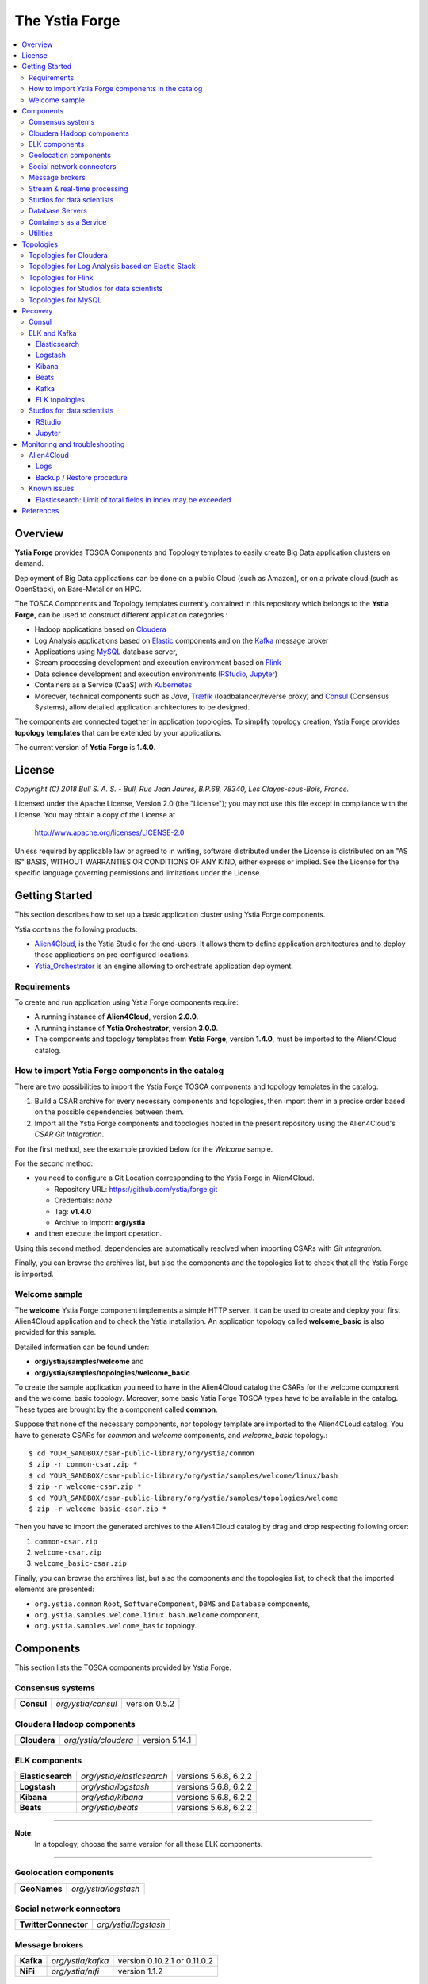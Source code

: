 ###############
The Ystia Forge
###############

.. contents::
	:local:
	:depth: 4


.. *********************************************************************************************************************

.. _introduction_section:

********
Overview
********

**Ystia Forge** provides TOSCA Components and Topology templates to easily create Big Data application clusters on demand.

Deployment of Big Data applications can be done on a public Cloud (such as Amazon), or on a private cloud (such as OpenStack), on Bare-Metal or on HPC.

The TOSCA Components and Topology templates currently contained in this repository which belongs to the **Ystia Forge**,
can be used to construct different application categories :

- Hadoop applications based on Cloudera_

- Log Analysis applications based on Elastic_ components and on the Kafka_ message broker

- Applications using MySQL_ database server,

- Stream processing development and execution environment based on Flink_

- Data science development and execution environments (RStudio_, Jupyter_)

- Containers as a Service (CaaS) with Kubernetes_ 

- Moreover, technical components such as *Java*, Træfik_ (loadbalancer/reverse proxy) and Consul_ (Consensus Systems), allow detailed application architectures to be designed.

The components are connected together in application topologies.
To simplify topology creation, Ystia Forge provides **topology templates** that can be extended by your applications.


.. _Cloudera: https://www.cloudera.com/
.. _Consul: https://www.consul.io/
.. _Elastic: https://www.elastic.co/products
.. _Flink: https://flink.apache.org/
.. _Hortonworks: https://hortonworks.com/
.. _Jupyter: http://jupyter.org/
.. _Kafka: https://kafka.apache.org/
.. _Kubernetes: https://kubernetes.io/
.. _MapR: https://mapr.com/
.. _MongoDB: https://www.mongodb.com/
.. _MySQL: http://www.mysql.com/
.. _NiFi: https://nifi.apache.org/
.. _PostgreSQL: https://www.postgresql.org/
.. _RStudio: https://www.rstudio.com/
.. _Træfik: https://traefik.io/


The current version of **Ystia Forge** is **1.4.0**.


.. *********************************************************************************************************************
.. _getting_license_section:

*******
License
*******

*Copyright (C) 2018 Bull S. A. S. - Bull, Rue Jean Jaures, B.P.68, 78340, Les Clayes-sous-Bois, France.*

Licensed under the Apache License, Version 2.0 (the "License");
you may not use this file except in compliance with the License.
You may obtain a copy of the License at

  http://www.apache.org/licenses/LICENSE-2.0

Unless required by applicable law or agreed to in writing, software
distributed under the License is distributed on an "AS IS" BASIS,
WITHOUT WARRANTIES OR CONDITIONS OF ANY KIND, either express or implied.
See the License for the specific language governing permissions and
limitations under the License.


.. *********************************************************************************************************************
.. _getting_started_section:

***************
Getting Started
***************

This section describes how to set up a basic application cluster using Ystia Forge components.

Ystia contains the following products:

- Alien4Cloud_, is the Ystia Studio for the end-users.
  It allows them to define application architectures and to deploy those applications on pre-configured locations.
- Ystia_Orchestrator_ is an engine allowing to orchestrate application deployment.

.. _Ystia_Orchestrator: http://TODO_TO_BE_COMPLETED/
.. _Alien4Cloud: http://alien4cloud.github.io/


.. _getting_started_requirements_section:

Requirements
============

To create and run application using Ystia Forge components require:

- A running instance of **Alien4Cloud**, version **2.0.0**.
- A running instance of **Ystia Orchestrator**, version **3.0.0**.
- The components and topology templates from **Ystia Forge**, version **1.4.0**, must be imported to the Alien4Cloud catalog.

.. _getting_started_build_section:

How to import Ystia Forge components in the catalog
===================================================

There are two possibilities to import the Ystia Forge TOSCA components and topology templates in the catalog:

#. Build a CSAR archive for every necessary components and topologies, then import them in a precise order based on the possible dependencies between them.
#. Import all the Ystia Forge components and topologies hosted in the present repository using the Alien4Cloud's *CSAR Git Integration*.

For the first method, see the example provided below for the *Welcome* sample.

For the second method:

- you need to configure a Git Location corresponding to the Ystia Forge in Alien4Cloud.

  - Repository URL: https://github.com/ystia/forge.git
  - Credentials: *none*
  - Tag: **v1.4.0**
  - Archive to import: **org/ystia**

- and then execute the import operation.

.. image:: docs/images/ystia_import_via_git.png
    :scale: 100
    :align: center

Using this second method, dependencies are automatically resolved when importing CSARs with *Git integration*.

Finally, you can browse the archives list, but also the components and the topologies list to check that all the Ystia Forge is imported.

.. _getting_started_samples_section:

Welcome sample
==============

The **welcome** Ystia Forge component implements a simple HTTP server.
It can be used to create and deploy your first Alien4Cloud application and to check the Ystia installation.
An application topology called **welcome_basic** is also provided for this sample.

Detailed information can be found under:

- **org/ystia/samples/welcome** and
- **org/ystia/samples/topologies/welcome_basic**

To create the sample application you need to have in the Alien4Cloud catalog the CSARs for the welcome component and the welcome_basic topology.
Moreover, some basic Ystia Forge TOSCA types have to be available in the catalog. These types are brought by the a component called **common**.

Suppose that none of the necessary components, nor topology template are imported to the Alien4CLoud catalog.
You have to generate CSARs for *common* and *welcome* components, and *welcome_basic* topology.::

  $ cd YOUR_SANDBOX/csar-public-library/org/ystia/common
  $ zip -r common-csar.zip *
  $ cd YOUR_SANDBOX/csar-public-library/org/ystia/samples/welcome/linux/bash
  $ zip -r welcome-csar.zip *
  $ cd YOUR_SANDBOX/csar-public-library/org/ystia/samples/topologies/welcome
  $ zip -r welcome_basic-csar.zip *


Then you have to import the generated archives to the Alien4Cloud catalog by drag and drop respecting following order:

#. ``common-csar.zip``
#. ``welcome-csar.zip``
#. ``welcome_basic-csar.zip``

Finally, you can browse the archives list, but also the components and the topologies list, to check that the imported elements are presented:

- ``org.ystia.common`` ``Root``, ``SoftwareComponent``, ``DBMS`` and ``Database`` components,
- ``org.ystia.samples.welcome.linux.bash.Welcome`` component,
- ``org.ystia.samples.welcome_basic`` topology.


.. *********************************************************************************************************************

.. _components_section:

**********
Components
**********

This section lists the TOSCA components provided by Ystia Forge.

Consensus systems
=================

+------------+--------------------+---------------+
| **Consul** | *org/ystia/consul* | version 0.5.2 |
+------------+--------------------+---------------+

Cloudera Hadoop components
==========================

+--------------+----------------------+----------------+
| **Cloudera** | *org/ystia/cloudera* | version 5.14.1 |
+--------------+----------------------+----------------+

ELK components
==============

+-------------------+---------------------------+-----------------------+
| **Elasticsearch** | *org/ystia/elasticsearch* | versions 5.6.8, 6.2.2 |
+-------------------+---------------------------+-----------------------+
| **Logstash**      | *org/ystia/logstash*      | versions 5.6.8, 6.2.2 |
+-------------------+---------------------------+-----------------------+
| **Kibana**        | *org/ystia/kibana*        | versions 5.6.8, 6.2.2 |
+-------------------+---------------------------+-----------------------+
| **Beats**         | *org/ystia/beats*         | versions 5.6.8, 6.2.2 |
+-------------------+---------------------------+-----------------------+

****

**Note**:
  In a topology, choose the same version for all these ELK components.

****

Geolocation components
======================

+--------------+----------------------+
| **GeoNames** | *org/ystia/logstash* |
+--------------+----------------------+


Social network connectors
=========================

+----------------------+----------------------+
| **TwitterConnector** | *org/ystia/logstash* |
+----------------------+----------------------+


Message brokers
===============

+-----------+-------------------+------------------------------+
| **Kafka** | *org/ystia/kafka* | version 0.10.2.1 or 0.11.0.2 |
+-----------+-------------------+------------------------------+
| **NiFi**  | *org/ystia/nifi*  | version 1.1.2                |
+-----------+-------------------+------------------------------+


Stream & real-time processing
=============================

+-----------+-------------------+---------------+
| **Flink** | *org/ystia/flink* | version 1.1.3 |
+-----------+-------------------+---------------+


Studios for data scientists
===========================

+-------------+---------------------+-----------------+
| **Jupyter** | *org/ystia/jupyter* | version 4.3     |
+-------------+---------------------+-----------------+
| **RStudio** | *org/ystia/rstudio* | version 1.1.383 |
+-------------+---------------------+-----------------+


Database Servers
================

+-----------+-------------------+-------------+
| **MySQL** | *org/ystia/mysql* | version 5.6 |
+-----------+-------------------+-------------+

Containers as a Service
=======================

+----------------+------------------------+--------------+
| **Kubernetes** | *org/ystia/kubernetes* | version 1.10 |
+----------------+------------------------+--------------+

Utilities
=========

+-------------+---------------------+-----------------------------------+
| **HAProxy** | *org/ystia/haproxy* |                                   |
+-------------+---------------------+-----------------------------------+
| **Java**    | *org/ystia/java*    |                                   |
+-------------+---------------------+-----------------------------------+
| **Python**  | *org/ystia/python*  | version 2.7.14 (Anaconda 2.5.1.0) |
+-------------+---------------------+-----------------------------------+
| **XFS**     | *org/ystia/xfs*     |                                   |
+-------------+---------------------+-----------------------------------+
| **Træfik**  | *org/ystia/traefik* |                                   |
+-------------+---------------------+-----------------------------------+

.. *********************************************************************************************************************

.. _topologies_section:

**********
Topologies
**********

Ystia Forge provides various topology templates, which can be used for development, demos or production applications.


Topologies for Cloudera
=======================

+--------------------+---------------------------------------+
| **cloudera-basic** | *org/ystia/topologies/cloudera-basic* |
+--------------------+---------------------------------------+

.. _topologies_elk_section:

Topologies for Log Analysis based on Elastic Stack
==================================================

+-------------------+----------------------------------------------+
| **elk_basic**     | *org/ystia/topologies/elk_basic*             |
+-------------------+----------------------------------------------+
| **elk_broker**    | *org/ystia/topologies/elk_broker*            |
+-------------------+----------------------------------------------+
| **elk_ha**        | *org/ystia/topologies/elk_ha*                |
+-------------------+----------------------------------------------+
| **elk_geonames**  | *org/ystia/topologies/elk_geonames*          |
+-------------------+----------------------------------------------+

+-------------------+----------------------------------------------+
| **elk_beats**     | *org/ystia/samples/topologies/elk_beats*     |
+-------------------+----------------------------------------------+
| **elk_heartbeat** | *org/ystia/samples/topologies/elk_heartbeat* |
+-------------------+----------------------------------------------+
| **elk_dummylogs** | *org/ystia/samples/topologies/elk_dummylogs* |
+-------------------+----------------------------------------------+
| **elk_nifi**      | *org/ystia/samples/topologies/elk_nifi*      |
+-------------------+----------------------------------------------+
| **elk_twitter**   | *org/ystia/samples/topologies/elk_twitter*   |
+-------------------+----------------------------------------------+

Topologies for Flink
====================

+-----------+------------------------------+
| **flink** | *org/ystia/topologies/flink* |
+-----------+------------------------------+

Topologies for Studios for data scientists
==========================================

+-------------+--------------------------------+
| **jupiter** | *org/ystia/topologies/jupyter* |
+-------------+--------------------------------+
| **rstudio** | *org/ystia/topologies/rstudio* |
+-------------+--------------------------------+

Topologies for MySQL
====================

+------------------+-------------------------------------+
| **mysql_single** | *org/ystia/topologies/mysql_single* |
+------------------+-------------------------------------+


.. *********************************************************************************************************************

.. _recovery_section:

********
Recovery
********

This section describes how to recover manually Ystia components.
This will be useful, for example, after a reboot of VMs that host Ystia components.

The start/stop scripts of Ystia components are integrated as **services** into the Linux init system **systemd**.

Some Ystia components/services are automatically started at boot, while others are not.

Useful **systemd** basic commands:

- To start a service::

    $ sudo systemctl start <service-name>

- To stop a service::

    $ sudo systemctl stop <service-name>

- To get the status of a service, followed by most recent log data from the journal::

    $ sudo systemctl status <service-name>

- To show the messages for the service::

    $ journalctl -u <service-name>

  or::

    $ journalctl -u <service-name> --no-pager

Consul
======

The Consul component (agent and server) matches the **consul** systemd service.

The **consul** service is not started at boot.

The **consul** service corresponding to the server must be started first, then the **consul** services corresponding
to the agents can be started.

ELK and Kafka
=============

Elasticsearch
-------------

The Elasticsearch component matches the **elasticsearch** systemd service.

The **elasticsearch** service is not started at boot.

If the Elasticsearch component depends on a Consul agent, the associated **consul** service must be started first.

Logstash
--------

The Logstash component matches the **logstash** systemd service.

The **logstash** service is not started at boot.

If the Logstash component depends on a Consul agent, the associated **consul** service must be started first.

Kibana
------

The Kibana component matches two systemd services:

- **kibana** service
- **elasticsearch** service corresponding to the Elasticsearch client associated to Kibana.

When the **kibana** service is started, the **elasticsearch** service is automatically started.

When the **kibana** service is stopped, the **elasticsearch** service is not automatically stopped.

So, to start Kibana component, just start the **kibana** service. To stop Kibana component,
stop the **elasticsearch** service, then the **kibana** service .

The **kibana** service is not started at boot.

If the Kibana component depends on a Consul agent, the associated **consul** service must be started first.

Beats
-----

Each Beats component matches one systemd service :

- FileBeat: **filebeat** service
- PacketBeat: **packetbeat** service
- TopBeat: **topbeat** service

The beat services are not started at boot.

Kafka
-----

The Kafka component matches two systemd services:

- **zookeeper** service
- **kafka** service

To start Kafka component, start first the **zookeeper** service, then the **kafka** service.

To stop Kafka component, stop first the **kafka** service, then the **zookeeper** service.

The **zookeeper** and **kafka** services are not started at boot.

If the Kafka component depends on a Consul agent, the associated **consul** service must be started first.

For a Kafka cluster, **zookeeper** services must be started first on all the nodes of the cluster,
then **kafka** services can be started.

ELK topologies
--------------

For **elk-basic** topology, the start order of the services is the following:

- Start consul server on Compute_CS
- Start consul agents on Compute_ES, Compute_KBN, and Compute_LS
- Start elasticsearch service on Compute_ES
- Start kibana service on Compute_KBN (elasticsearch client service is automatically started)
- Sart logstash service on Compute_LS.

For **elk-broker** topology, the start order of the services is the following:

- Start consul server on Compute_CS
- Start consul agents on Compute_ES, Compute_KBN, Compute_KFK, Compute_LI and Compute_LS
- Start elasticsearch service on Compute_ES
- Start kibana service on Compute_KBN (elasticsearch client service is automatically started)
- Start zookeeper service, then kafka service on Compute_KFK
- Start logstash service on Compute_LI
- Start logstash service on Compute_LS.

For **elk-ha** topology:

- Mount the **LinuxFileSystem** on the nodes of Elasticsearch cluster and Kafka cluster. For example::

    $ sudo mount /dev/vdb1 /mountedStorageES
    $ sudo mount /dev/vdb1 /mountedStorageKFK

- Start services in the same order as for **elk-broker** topology except for Kafka cluster.
  Indeed, **zookeeper** services must be started first on all the nodes of the cluster,
  then **kafka** services can be started.

Studios for data scientists
===========================

RStudio
-------

The RStudio component matches the **rstudio-server** systemd service.

The **rstudio-server** service is automatically started at boot.

Jupyter
-------

The Jupyter component matches the **jupyter** systemd service.

The **jupyter** service is not started at boot.


.. *********************************************************************************************************************

.. _monitoring_toubleshooting_section:

******************************
Monitoring and troubleshooting
******************************

Alien4Cloud
===========

Logs
----

Logs path depends on how you have started Alien4Cloud.

For more information about Alien4Cloud Logs, refer to
http://alien4cloud.github.io/#/documentation/2.0.0/admin_guide/installation_configuration.html

Backup / Restore procedure
--------------------------

For more information about Alien4Cloud Backup/Restore, refer to
http://alien4cloud.github.io/#/documentation/2.0.0/admin_guide/backup_restore.html


Known issues
============

Elasticsearch: Limit of total fields in index may be exceeded
-------------------------------------------------------------

Using the TwitterConnector on Logstash and storing those events in Elasticsearch may causevthe exceeding of the limit
of total fields in index.
In this case, this log appears in *elasticsearch* Logstash output logs::

  [WARN ][logstash.outputs.elasticsearch] Failed action. {:status=>400, :action=>[“index”, ...], :response=>{“index”=>{“_index”=>”logstash-2017.01.26”, ...,”reason”=>”Limit of total fields [1000] in index [logstash-2017.01.26] has been exceeded”}}}}


**Workaround**

See Elasticsearch documentation for details:

- https://www.elastic.co/guide/en/elasticsearch/reference/5.1/mapping.html#mapping-limit-settings

- https://www.elastic.co/guide/en/elasticsearch/reference/5.1/indices-templates.html

You can update this limit after the index has been created as for example::

    PUT my_index/_setting
    {
        "index.mapping.total_fields.limit": 2000
    }

or using index templates before the index creation as for example::

    PUT _template/my_template
    {
        "template" : "logstash-*",
        "order" : my_order
        "settings" : {"index.mapping.total_fields.limit": 2000 }
    }


.. *********************************************************************************************************************

.. _references_section:

**********
References
**********

Alien4Cloud documentation
  https://alien4cloud.github.io/#/documentation/2.0.0/index.html

Ystia Orchestrator documentation
  http://yorc.readthedocs.io/en/latest/


